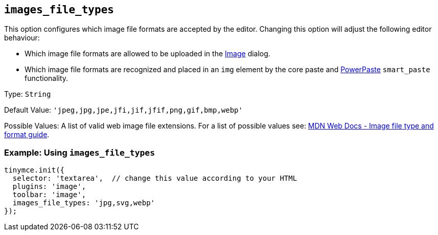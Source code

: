 [[images_file_types]]
== `+images_file_types+`

This option configures which image file formats are accepted by the editor. Changing this option will adjust the following editor behaviour:

* Which image file formats are allowed to be uploaded in the xref:image.adoc[Image] dialog.
* Which image file formats are recognized and placed in an `+img+` element by the core paste and xref:introduction-to-powerpaste.adoc[PowerPaste] `+smart_paste+` functionality.

Type: `+String+`

Default Value: `+'jpeg,jpg,jpe,jfi,jif,jfif,png,gif,bmp,webp'+`

Possible Values: A list of valid web image file extensions. For a list of possible values see: https://developer.mozilla.org/en-US/docs/Web/Media/Formats/Image_types[MDN Web Docs - Image file type and format guide].

=== Example: Using `+images_file_types+`

[source,js]
----
tinymce.init({
  selector: 'textarea',  // change this value according to your HTML
  plugins: 'image',
  toolbar: 'image',
  images_file_types: 'jpg,svg,webp'
});
----
